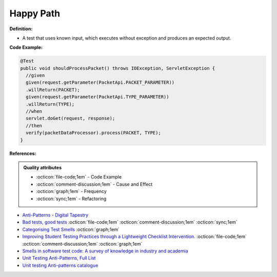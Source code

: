 Happy Path
^^^^^
**Definition:**

* A test that uses known input, which executes without exception and produces an expected output.


**Code Example:**

.. code-block::

  @Test
  public void shouldProcessPacket() throws IOException, ServletException {
    //given
    given(request.getParameter(PacketApi.PACKET_PARAMETER))
    .willReturn(PACKET);
    given(request.getParameter(PacketApi.TYPE_PARAMETER))
    .willReturn(TYPE);
    //when
    servlet.doGet(request, response);
    //then
    verify(packetDataProcessor).process(PACKET, TYPE);
  }


**References:**

.. admonition:: Quality attributes

    * :octicon:`file-code;1em` -  Code Example
    * :octicon:`comment-discussion;1em` -  Cause and Effect
    * :octicon:`graph;1em` -  Frequency
    * :octicon:`sync;1em` -  Refactoring

* `Anti-Patterns - Digital Tapestry <https://digitaltapestry.net/testify/manual/AntiPatterns.html>`_
* `Bad tests, good tests <http://kaczanowscy.pl/books/bad_tests_good_tests.html>`_ :octicon:`file-code;1em` :octicon:`comment-discussion;1em` :octicon:`sync;1em`
* `Categorising Test Smells <https://citeseerx.ist.psu.edu/viewdoc/download?doi=10.1.1.696.5180&rep=rep1&type=pdf>`_ :octicon:`graph;1em`
* `Improving Student Testing Practices through a Lightweight Checklist Intervention. <https://repository.lib.ncsu.edu/bitstream/handle/1840.20/39743/etd.pdf?sequence=1>`_ :octicon:`file-code;1em` :octicon:`comment-discussion;1em` :octicon:`graph;1em`
* `Smells in software test code: A survey of knowledge in industry and academia <https://www.sciencedirect.com/science/article/abs/pii/S0164121217303060>`_
* `Unit Testing Anti-Patterns, Full List <https://www.yegor256.com/2018/12/11/unit-testing-anti-patterns.html>`_
* `Unit testing Anti-patterns catalogue <https://stackoverflow.com/questions/333682/unit-testing-anti-patterns-catalogue>`_

